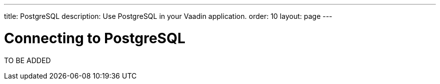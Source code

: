 ---
title: PostgreSQL
description: Use PostgreSQL in your Vaadin application.
order: 10
layout: page
---

= Connecting to PostgreSQL

TO BE ADDED
